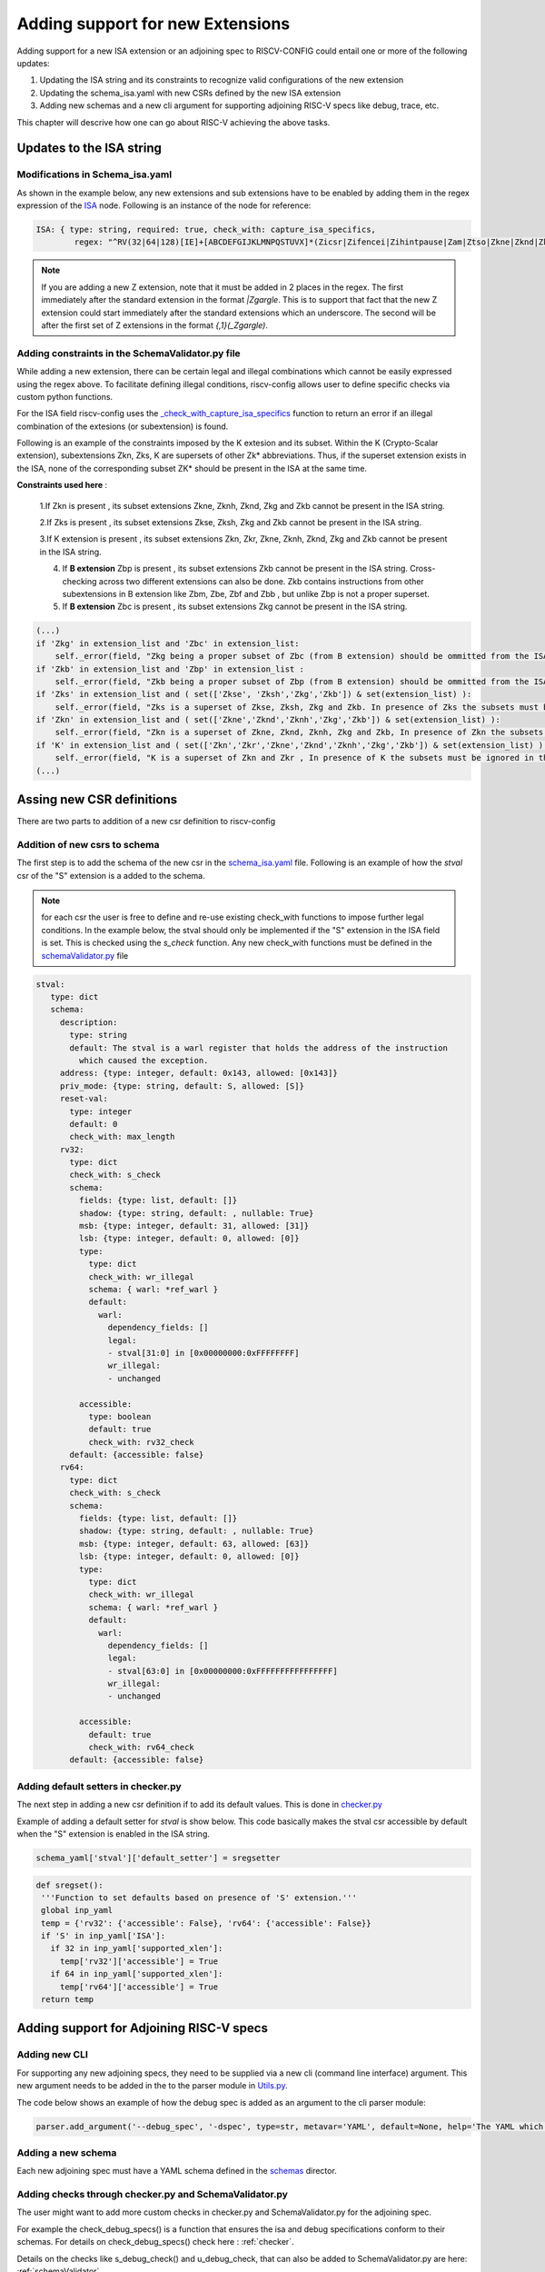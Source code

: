 #################################
Adding support for new Extensions
#################################

Adding support for a new ISA extension or an adjoining spec to RISCV-CONFIG could entail one or more of the following updates:

1. Updating the ISA string and its constraints to recognize valid configurations of the new
   extension
2. Updating the schema_isa.yaml with new CSRs defined by the new ISA extension
3. Adding new schemas and a new cli argument for supporting adjoining RISC-V specs like debug, trace, etc.

This chapter will descrive how one can go about RISC-V achieving the above tasks.

Updates to the ISA string
=========================

Modifications in Schema_isa.yaml
----------------------------------------

As shown in the example below, any new extensions and sub extensions have to be enabled by adding them in 
the regex expression of the `ISA <https://github.com/riscv/riscv-config/blob/master/riscv_config/schemas/schema_isa.yaml>`_ node. Following is an instance of the node
for reference:

.. code-block:: yaml
   
   
   
   ISA: { type: string, required: true, check_with: capture_isa_specifics, 
           regex: "^RV(32|64|128)[IE]+[ABCDEFGIJKLMNPQSTUVX]*(Zicsr|Zifencei|Zihintpause|Zam|Ztso|Zkne|Zknd|Zknh|Zkse|Zksh|Zkg|Zkb|Zkr|Zks|Zkn|Zbc|Zbb|Zbp|Zbm|Zbe|Zbf){,1}(_Zicsr){,1}(_Zifencei){,1}(_Zihintpause){,1}(_Zam){,1}(_Ztso){,1}(_Zkne){,1}(_Zknd){,1}(_Zknh){,1}(_Zkse){,1}(_Zksh){,1}(_Zkg){,1}(_Zkb){,1}(_Zkr){,1}(_Zks){,1}(_Zkn){,1}(_Zbc){,1}(_Zbb){,1}(_Zbp){,1}(_Zbm){,1}(_Zbe){,1}(_Zbf){,1}$" }

    
.. note:: If you are adding a new Z extension, note that it must be added in 2 places in the regex.
   The first immediately after the standard extension in the format `|Zgargle`. This is to support
   that fact that the new Z extension could start immediately after the standard extensions which an
   underscore. The second will be after the first set of Z extensions in the format `{,1}(_Zgargle)`.


Adding constraints in the SchemaValidator.py file
---------------------------------------------------------

While adding a new extension, there can be certain legal and illegal combinations which cannot be
easily expressed using the regex above. To facilitate defining illegal conditions, riscv-config
allows user to define specific checks via custom python functions.

For the ISA field riscv-config uses the
`_check_with_capture_isa_specifics <https://github.com/riscv/riscv-config/blob/master/riscv_config/schemaValidator.py#L46>`_
function to return an error if an illegal combination of the extesions (or subextension) is found.


Following is an example of the constraints imposed by the K extesion and its subset.
Within the K (Crypto-Scalar extension), subextensions Zkn, Zks, K are supersets of other Zk* abbreviations. 
Thus, if the superset extension exists in the ISA, none of the corresponding subset ZK* should be present in the ISA at the same time.


**Constraints used here** : 

   1.If Zkn is present , its subset extensions Zkne, Zknh, Zknd, Zkg and Zkb cannot be present in the ISA string.  

   2.If Zks is present , its subset extensions Zkse, Zksh, Zkg and Zkb cannot be present in the ISA string.


   3.If K extension is present , its subset extensions Zkn, Zkr, Zkne, Zknh, Zknd, Zkg and Zkb cannot be present in the ISA string.
   
   4. If **B extension** Zbp is present , its subset extensions  Zkb cannot be present in the ISA string. Cross-checking across two different extensions can also be done. Zkb contains instructions from other subextensions in B extension like Zbm, Zbe, Zbf and Zbb , but unlike Zbp is not a proper superset.
   
   5. If **B extension** Zbc is present , its subset extensions Zkg cannot be present in the ISA string.


.. code-block:: python

        (...)
        if 'Zkg' in extension_list and 'Zbc' in extension_list:
            self._error(field, "Zkg being a proper subset of Zbc (from B extension) should be ommitted from the ISA string")
        if 'Zkb' in extension_list and 'Zbp' in extension_list :
            self._error(field, "Zkb being a proper subset of Zbp (from B extension) should be ommitted from the ISA string")
        if 'Zks' in extension_list and ( set(['Zkse', 'Zksh','Zkg','Zkb']) & set(extension_list) ):
            self._error(field, "Zks is a superset of Zkse, Zksh, Zkg and Zkb. In presence of Zks the subsets must be ignored in the ISA string.")
        if 'Zkn' in extension_list and ( set(['Zkne','Zknd','Zknh','Zkg','Zkb']) & set(extension_list) ):
            self._error(field, "Zkn is a superset of Zkne, Zknd, Zknh, Zkg and Zkb, In presence of Zkn the subsets must be ignored in the ISA string")
        if 'K' in extension_list and ( set(['Zkn','Zkr','Zkne','Zknd','Zknh','Zkg','Zkb']) & set(extension_list) ) :
            self._error(field, "K is a superset of Zkn and Zkr , In presence of K the subsets must be ignored in the ISA string")
        (...)


Assing new CSR definitions
===========================

There are two parts to addition of a new csr definition to riscv-config

Addition of new csrs to schema
------------------------------

The first step is to add the schema of the new csr in the `schema_isa.yaml
<https://github.com/riscv/riscv-config/blob/master/riscv_config/schemas/schema_isa.yaml>`_ file.
Following is an example of how the `stval` csr of the "S" extension is a added to the schema.

.. note:: for each csr the user is free to define and re-use existing check_with functions to impose
   further legal conditions. In the example below, the stval should only be implemented if the "S"
   extension in the ISA field is set. This is checked using the `s_check` function. Any new
   check_with functions must be defined in the `schemaValidator.py
   <https://github.com/riscv/riscv-config/blob/master/riscv_config/schemaValidator.py>`_ file


.. code-block:: yaml

   stval:
      type: dict
      schema:
        description:
          type: string
          default: The stval is a warl register that holds the address of the instruction
            which caused the exception.
        address: {type: integer, default: 0x143, allowed: [0x143]}
        priv_mode: {type: string, default: S, allowed: [S]}
        reset-val:
          type: integer
          default: 0
          check_with: max_length
        rv32:
          type: dict
          check_with: s_check
          schema:
            fields: {type: list, default: []}
            shadow: {type: string, default: , nullable: True}
            msb: {type: integer, default: 31, allowed: [31]}
            lsb: {type: integer, default: 0, allowed: [0]}
            type:
              type: dict
              check_with: wr_illegal
              schema: { warl: *ref_warl }
              default:
                warl:
                  dependency_fields: []
                  legal:
                  - stval[31:0] in [0x00000000:0xFFFFFFFF]
                  wr_illegal:
                  - unchanged
    
            accessible:
              type: boolean
              default: true
              check_with: rv32_check
          default: {accessible: false}
        rv64:
          type: dict
          check_with: s_check
          schema:
            fields: {type: list, default: []}
            shadow: {type: string, default: , nullable: True}
            msb: {type: integer, default: 63, allowed: [63]}
            lsb: {type: integer, default: 0, allowed: [0]}
            type:
              type: dict
              check_with: wr_illegal
              schema: { warl: *ref_warl }
              default:
                warl:
                  dependency_fields: []
                  legal:
                  - stval[63:0] in [0x00000000:0xFFFFFFFFFFFFFFFF]
                  wr_illegal:
                  - unchanged
    
            accessible:
              default: true
              check_with: rv64_check
          default: {accessible: false}
          
          
Adding default setters in checker.py
------------------------------------

The next step in adding a new csr definition if to add its default values. This is done in
`checker.py <https://github.com/riscv/riscv-config/blob/master/riscv_config/checker.py>`_

Example of adding a default setter for `stval` is show below. This code basically makes the stval
csr accessible by default when the "S" extension is enabled in the ISA string.

.. code-block:: python
   
   schema_yaml['stval']['default_setter'] = sregsetter
   
.. code-block:: python
  
   def sregset():
    '''Function to set defaults based on presence of 'S' extension.'''
    global inp_yaml
    temp = {'rv32': {'accessible': False}, 'rv64': {'accessible': False}}
    if 'S' in inp_yaml['ISA']:
      if 32 in inp_yaml['supported_xlen']:
        temp['rv32']['accessible'] = True
      if 64 in inp_yaml['supported_xlen']:
        temp['rv64']['accessible'] = True
    return temp

          

Adding support for Adjoining RISC-V specs
=========================================

Adding new CLI
--------------

For supporting any new adjoining specs, they need to be supplied via a new cli (command line
interface) argument. This new argument needs to be added in the to the parser module in 
`Utils.py <https://github.com/riscv/riscv-config/blob/d969b7dc5b2b308bb43b0aa65932fe2e7f8c756c/riscv_config/utils.py#L106>`_.

The code below shows an example of how the debug spec is added as an argument to the cli parser
module:

.. code-block:: python

   parser.add_argument('--debug_spec', '-dspec', type=str, metavar='YAML', default=None, help='The YAML which contains the debug csr specs.') 


Adding a new schema
-------------------

Each new adjoining spec must have a YAML schema defined in the `schemas
<https://github.com/riscv/riscv-config/tree/master/riscv_config/schemas>`_ director.


Adding checks through checker.py and SchemaValidator.py
-------------------------------------------------------

The user might want to add more custom checks in checker.py and SchemaValidator.py for the adjoining
spec.

For example the check_debug_specs() is a function that ensures the isa and debug specifications 
conform to their schemas. For details on check_debug_specs() check here : :ref:`checker`.

Details on the checks like s_debug_check() and u_debug_check, that can also be added to 
SchemaValidator.py are here: :ref:`schemaValidator`.

Modifications in Constants.py
-----------------------------

The new schema must be added in the constants.py to detect its path globally across other files.

.. code-block:: python

     debug_schema = os.path.join(root, 'schemas/schema_debug.yaml')
     
Performing new spec checks
--------------------------

Finally, in the main.py file the user must call the relevant functions from checker.py for
validating the inputs against the schema.


.. code-block:: python

        if args.debug_spec is not None:
            if args.isa_spec is None:
             logger.error(' Isa spec missing, Compulsory for debug')
            checker.check_debug_specs(os.path.abspath(args.debug_spec), isa_file, work_dir, True, args.no_anchors)
           


